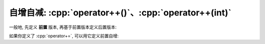 ************************************************************************************************************************
自增自减: :cpp:`operator++()`、:cpp:`operator++(int)`
************************************************************************************************************************

一般地, 先定义 **前置** 版本, 再基于前置版本定义后置版本:

.. code-block:: cpp
  :linenos:

  class Widget {
   public:
    // 前置自增
    Widget& operator++() {
      ++value_;
      return *this;
    }

    // 后置自增
    Widget operator++(int) {
      Widget old(*this);  // 复制旧值
      ++*this;            // 调用前置自增
      return old;         // 返回旧值
    }

   private:
    int value_;
  };

如果你定义了 :cpp:`operator+=`, 可以用它定义前置自增:

.. code-block:: cpp
  :linenos:

  class Widget {
   public:
    Widget& operator+=(int value) {
      value_ += value;
      return *this;
    }

    Widget& operator++() {
      *this += 1;
      return *this;
    }

    Widget operator++(int) {
      Widget old(*this);  // 复制旧值
      ++*this;            // 调用前置递增
      return old;         // 返回旧值
    }

   private:
    int value_;
  };